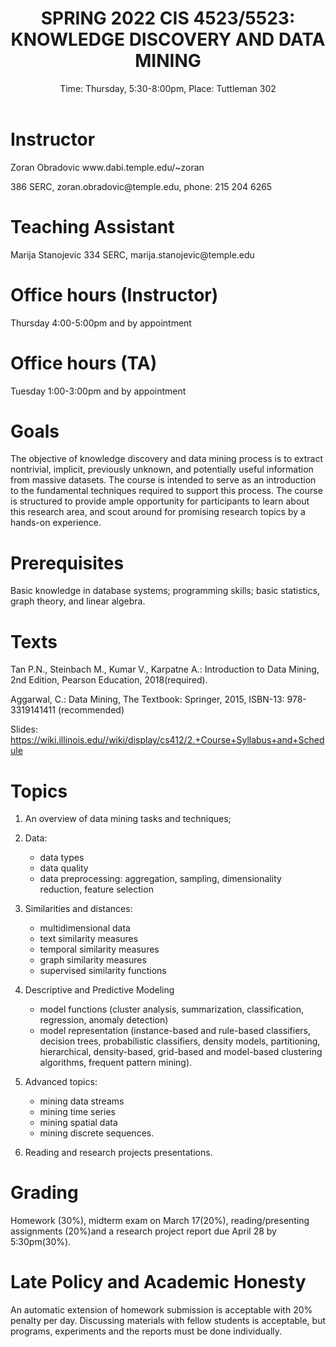 #+TITLE: SPRING 2022 CIS 4523/5523: KNOWLEDGE DISCOVERY AND DATA MINING
#+SUBTITLE: Time: Thursday, 5:30-8:00pm, Place: Tuttleman 302

* Instructor

Zoran Obradovic www.dabi.temple.edu/~zoran

386 SERC, zoran.obradovic@temple.edu, phone: 215 204 6265

* Teaching Assistant

Marija Stanojevic 334 SERC, marija.stanojevic@temple.edu

* Office hours (Instructor)

Thursday 4:00-5:00pm and by appointment

* Office hours (TA)

Tuesday 1:00-3:00pm and by appointment

* Goals

The objective of knowledge discovery and data mining process is to extract nontrivial, implicit, previously unknown, and potentially useful information from massive datasets.
The course is intended to serve as an introduction to the fundamental techniques required to support this process.
The course is structured to provide ample opportunity for participants to learn about this research area, and scout around for promising research topics by a hands-on experience.

* Prerequisites

Basic knowledge in database systems; programming skills; basic statistics, graph theory, and linear algebra.

* Texts

Tan P.N., Steinbach M., Kumar V., Karpatne A.: Introduction to Data Mining, 2nd Edition, Pearson Education, 2018(required).

Aggarwal, C.: Data Mining, The Textbook: Springer, 2015, ISBN-13: 978-3319141411 (recommended)

Slides:
https://wiki.illinois.edu//wiki/display/cs412/2.+Course+Syllabus+and+Schedule

* Topics

1. An overview of data mining tasks and techniques;

2. Data:
   - data types
   - data quality
   - data preprocessing: aggregation, sampling, dimensionality reduction, feature selection

3. Similarities and distances:
   - multidimensional data
   - text similarity measures
   - temporal similarity measures
   - graph similarity measures
   - supervised similarity functions

4. Descriptive and Predictive Modeling
   - model functions (cluster analysis, summarization, classification, regression, anomaly detection)
   - model representation (instance-based and rule-based classifiers, decision trees, probabilistic classifiers, density models, partitioning, hierarchical, density-based, grid-based and model-based clustering algorithms, frequent pattern mining).

5. Advanced topics:
   - mining data streams
   - mining time series
   - mining spatial data
   - mining discrete sequences.

6. Reading and research projects presentations.

* Grading

Homework (30%), midterm exam on March 17(20%), reading/presenting assignments (20%)and a research project report due April 28 by 5:30pm(30%).

* Late Policy and Academic Honesty

An automatic extension of homework submission is acceptable with 20% penalty per day.
Discussing materials with fellow students is acceptable, but programs, experiments and the reports must be done individually.
